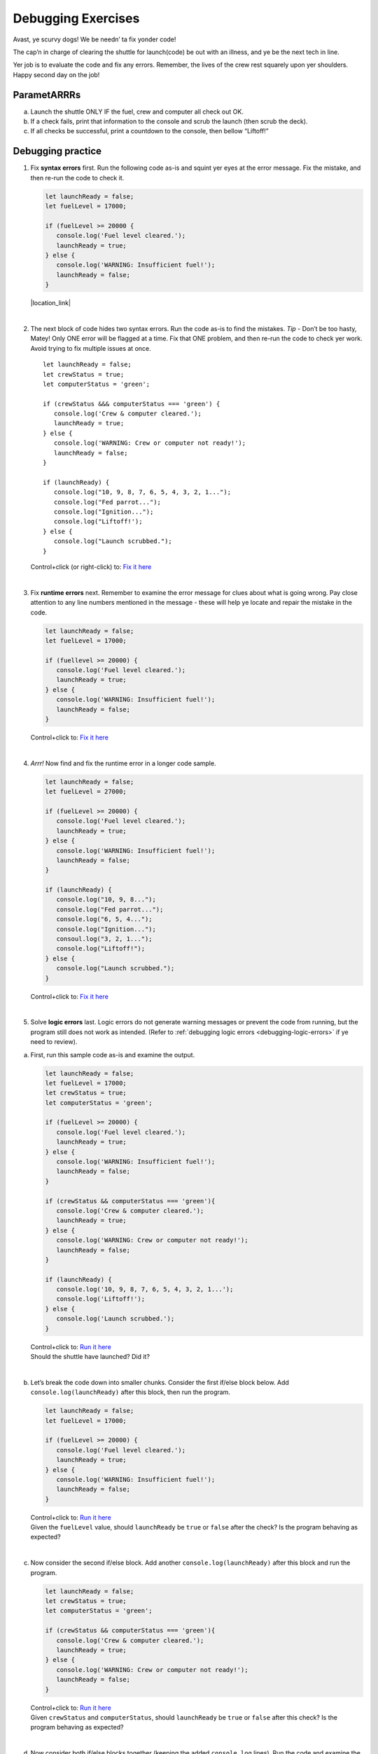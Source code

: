 Debugging Exercises
====================

Avast, ye scurvy dogs!  We be needn’ ta fix yonder code!

The cap’n in charge of clearing the shuttle for launch(code) be out with
an illness, and ye be the next tech in line.

Yer job is to evaluate the code and fix any errors.  Remember, the lives
of the crew rest squarely upon yer shoulders.  Happy second day on the job!

ParametARRRs
------------
a. Launch the shuttle ONLY IF the fuel, crew and computer all check out OK.
#. If a check fails, print that information to the console and scrub the
   launch (then scrub the deck).
#. If all checks be successful, print a countdown to the console, then
   bellow “Liftoff!”

Debugging practice
------------------
1. | Fix **syntax errors** first.  Run the following code as-is and squint
      yer eyes at the error message.  Fix the mistake, and then re-run the
      code to check it.

   .. sourcecode:: javascript

      let launchReady = false;
      let fuelLevel = 17000;

      if (fuelLevel >= 20000 {
         console.log('Fuel level cleared.');
         launchReady = true;
      } else {
         console.log('WARNING: Insufficient fuel!');
         launchReady = false;
      }

   |location_link|

   .. |location_link| raw:: html

      <a href="https://repl.it/@launchcode/Debug1stSyntaxError" target="_blank">Fix it here</a>.

|

2. The next block of code hides two syntax errors.  Run the code as-is to
   find the mistakes.  *Tip* - Don’t be too hasty, Matey!  Only ONE error will
   be flagged at a time.  Fix that ONE problem, and then re-run the code to
   check yer work.  Avoid trying to fix multiple issues at once.

   ::

      let launchReady = false;
      let crewStatus = true;
      let computerStatus = 'green';

      if (crewStatus &&& computerStatus === 'green') {
         console.log('Crew & computer cleared.');
         launchReady = true;
      } else {
         console.log('WARNING: Crew or computer not ready!');
         launchReady = false;
      }

      if (launchReady) {
         console.log("10, 9, 8, 7, 6, 5, 4, 3, 2, 1...");
         console.log("Fed parrot...");
         console.log("Ignition...");
         console.log("Liftoff!');
      } else {
         console.log("Launch scrubbed.");
      }

   Control+click (or right-click) to: `Fix it here <https://repl.it/@launchcode/DebugSyntaxErrors2>`__

|

3. Fix **runtime errors** next.  Remember to examine the error message for
   clues about what is going wrong.  Pay close attention to any line
   numbers mentioned in the message - these will help ye locate and repair
   the mistake in the code.

   .. sourcecode:: javascript

      let launchReady = false;
      let fuelLevel = 17000;

      if (fuellevel >= 20000) {
         console.log('Fuel level cleared.');
         launchReady = true;
      } else {
         console.log('WARNING: Insufficient fuel!');
         launchReady = false;
      }

   Control+click to: `Fix it here <https://repl.it/@launchcode/DebugRuntimeErrors1>`__

|

4. *Arrr!*  Now find and fix the runtime error in a longer code sample.

   .. sourcecode:: javascript

      let launchReady = false;
      let fuelLevel = 27000;

      if (fuelLevel >= 20000) {
         console.log('Fuel level cleared.');
         launchReady = true;
      } else {
         console.log('WARNING: Insufficient fuel!');
         launchReady = false;
      }

      if (launchReady) {
         console.log("10, 9, 8...");
         console.log("Fed parrot...");
         console.log("6, 5, 4...");
         console.log("Ignition...");
         consoul.log("3, 2, 1...");
         console.log("Liftoff!");
      } else {
         console.log("Launch scrubbed.");
      }

   Control+click to: `Fix it here <https://repl.it/@launchcode/DebugRuntimeErrors2>`__

|

5. Solve **logic errors** last.  Logic errors do not generate warning
   messages or prevent the code from running, but the program still does
   not work as intended.  (Refer to
   :ref:`debugging logic errors <debugging-logic-errors>` if ye need to
   review).

a. | First, run this sample code as-is and examine the output.

   .. sourcecode:: javascript

      let launchReady = false;
      let fuelLevel = 17000;
      let crewStatus = true;
      let computerStatus = 'green';

      if (fuelLevel >= 20000) {
         console.log('Fuel level cleared.');
         launchReady = true;
      } else {
         console.log('WARNING: Insufficient fuel!');
         launchReady = false;
      }

      if (crewStatus && computerStatus === 'green'){
         console.log('Crew & computer cleared.');
         launchReady = true;
      } else {
         console.log('WARNING: Crew or computer not ready!');
         launchReady = false;
      }

      if (launchReady) {
         console.log('10, 9, 8, 7, 6, 5, 4, 3, 2, 1...');
         console.log('Liftoff!');
      } else {
         console.log('Launch scrubbed.');
      }

   | Control+click to: `Run it here <https://repl.it/@launchcode/DebugLogicErrors1>`__
   | Should the shuttle have launched?  Did it?

|

b. | Let’s break the code down into smaller chunks.  Consider the first
      if/else block below.  Add ``console.log(launchReady)`` after this block,
      then run the program.

   .. sourcecode:: javascript

      let launchReady = false;
      let fuelLevel = 17000;

      if (fuelLevel >= 20000) {
         console.log('Fuel level cleared.');
         launchReady = true;
      } else {
         console.log('WARNING: Insufficient fuel!');
         launchReady = false;
      }

   | Control+click to: `Run it here <https://repl.it/@launchcode/DebugLogicErrors2>`__
   | Given the ``fuelLevel`` value, should ``launchReady`` be ``true`` or ``false``
      after the check?  Is the program behaving as expected?

|

c. | Now consider the second if/else block.  Add another ``console.log(launchReady)``
      after this block and run the program.

   .. sourcecode:: javascript

      let launchReady = false;
      let crewStatus = true;
      let computerStatus = 'green';

      if (crewStatus && computerStatus === 'green'){
         console.log('Crew & computer cleared.');
         launchReady = true;
      } else {
         console.log('WARNING: Crew or computer not ready!');
         launchReady = false;
      }

   | Control+click to: `Run it here <https://repl.it/@launchcode/DebugLogicErrors3>`__
   | Given ``crewStatus`` and ``computerStatus``, should ``launchReady`` be
      ``true`` or ``false`` after this check?  Is the program behaving as
         expected?

|

d. | Now consider both if/else blocks together (keeping the added ``console.log``
      lines).  Run the code and examine the output.

   .. sourcecode:: javascript

      let launchReady = false;
      let fuelLevel = 17000;
      let crewStatus = true;
      let computerStatus = 'green';

      if (fuelLevel >= 20000) {
         console.log('Fuel level cleared.');
         launchReady = true;
      } else {
         console.log('WARNING: Insufficient fuel!');
         launchReady = false;
      }
      console.log(launchReady);

      if (crewStatus && computerStatus === 'green'){
         console.log('Crew & computer cleared.');
         launchReady = true;
      } else {
         console.log('WARNING: Crew or computer not ready!');
         launchReady = false;
      }
      console.log(launchReady);

   | Control+click to: `Run it here <https://repl.it/@launchcode/DebugLogicErrors4>`__
   | Given the values for ``fuelLevel``, ``crewStatus`` and ``computerStatus``,
      should ``launchReady`` be ``true`` or ``false``?  Is the program
      behaving as expected?

|

e. | Ahoy, Houston!  We spied a problem!  The value of ``launchReady`` assigned
      in the first ``if/else`` block got changed in the second ``if/else``
      block.  Dangerous waters, Matey.
   | Since the issue is with ``launchReady``, ONE way to fix the logic error
      is to use a different variable to store the fuel check result.  Refactor
      yer code to do this.  Verify that yer change works by updating the
      ``console.log`` statements.
   | `Fix it here <https://repl.it/@launchcode/DebugLogicErrors5>`__

f. Almost done, so wipe the sweat off yer brow!  Add a final ``if/else`` block
   to print a countdown and “Liftoff!” if all the checks pass, or print “Launch
   scrubbed” if any check fails.

      Blimey!  That’s some good work.  Now go feed yer parrot.
